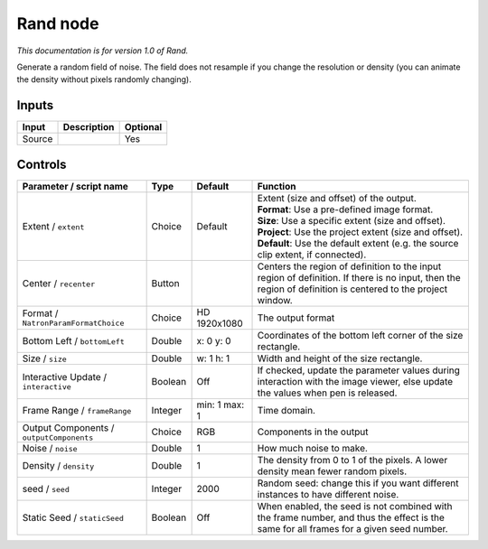 .. _net.sf.openfx.Noise:

Rand node
=========

|pluginIcon| 

*This documentation is for version 1.0 of Rand.*

Generate a random field of noise. The field does not resample if you change the resolution or density (you can animate the density without pixels randomly changing).

Inputs
------

+----------+---------------+------------+
| Input    | Description   | Optional   |
+==========+===============+============+
| Source   |               | Yes        |
+----------+---------------+------------+

Controls
--------

.. tabularcolumns:: |>{\raggedright}p{0.2\columnwidth}|>{\raggedright}p{0.06\columnwidth}|>{\raggedright}p{0.07\columnwidth}|p{0.63\columnwidth}|

.. cssclass:: longtable

+--------------------------------------------+-----------+-----------------+--------------------------------------------------------------------------------------------------------------------------------------------------------------+
| Parameter / script name                    | Type      | Default         | Function                                                                                                                                                     |
+============================================+===========+=================+==============================================================================================================================================================+
| Extent / ``extent``                        | Choice    | Default         | | Extent (size and offset) of the output.                                                                                                                    |
|                                            |           |                 | | **Format**: Use a pre-defined image format.                                                                                                                |
|                                            |           |                 | | **Size**: Use a specific extent (size and offset).                                                                                                         |
|                                            |           |                 | | **Project**: Use the project extent (size and offset).                                                                                                     |
|                                            |           |                 | | **Default**: Use the default extent (e.g. the source clip extent, if connected).                                                                           |
+--------------------------------------------+-----------+-----------------+--------------------------------------------------------------------------------------------------------------------------------------------------------------+
| Center / ``recenter``                      | Button    |                 | Centers the region of definition to the input region of definition. If there is no input, then the region of definition is centered to the project window.   |
+--------------------------------------------+-----------+-----------------+--------------------------------------------------------------------------------------------------------------------------------------------------------------+
| Format / ``NatronParamFormatChoice``       | Choice    | HD 1920x1080    | The output format                                                                                                                                            |
+--------------------------------------------+-----------+-----------------+--------------------------------------------------------------------------------------------------------------------------------------------------------------+
| Bottom Left / ``bottomLeft``               | Double    | x: 0 y: 0       | Coordinates of the bottom left corner of the size rectangle.                                                                                                 |
+--------------------------------------------+-----------+-----------------+--------------------------------------------------------------------------------------------------------------------------------------------------------------+
| Size / ``size``                            | Double    | w: 1 h: 1       | Width and height of the size rectangle.                                                                                                                      |
+--------------------------------------------+-----------+-----------------+--------------------------------------------------------------------------------------------------------------------------------------------------------------+
| Interactive Update / ``interactive``       | Boolean   | Off             | If checked, update the parameter values during interaction with the image viewer, else update the values when pen is released.                               |
+--------------------------------------------+-----------+-----------------+--------------------------------------------------------------------------------------------------------------------------------------------------------------+
| Frame Range / ``frameRange``               | Integer   | min: 1 max: 1   | Time domain.                                                                                                                                                 |
+--------------------------------------------+-----------+-----------------+--------------------------------------------------------------------------------------------------------------------------------------------------------------+
| Output Components / ``outputComponents``   | Choice    | RGB             | Components in the output                                                                                                                                     |
+--------------------------------------------+-----------+-----------------+--------------------------------------------------------------------------------------------------------------------------------------------------------------+
| Noise / ``noise``                          | Double    | 1               | How much noise to make.                                                                                                                                      |
+--------------------------------------------+-----------+-----------------+--------------------------------------------------------------------------------------------------------------------------------------------------------------+
| Density / ``density``                      | Double    | 1               | The density from 0 to 1 of the pixels. A lower density mean fewer random pixels.                                                                             |
+--------------------------------------------+-----------+-----------------+--------------------------------------------------------------------------------------------------------------------------------------------------------------+
| seed / ``seed``                            | Integer   | 2000            | Random seed: change this if you want different instances to have different noise.                                                                            |
+--------------------------------------------+-----------+-----------------+--------------------------------------------------------------------------------------------------------------------------------------------------------------+
| Static Seed / ``staticSeed``               | Boolean   | Off             | When enabled, the seed is not combined with the frame number, and thus the effect is the same for all frames for a given seed number.                        |
+--------------------------------------------+-----------+-----------------+--------------------------------------------------------------------------------------------------------------------------------------------------------------+

.. |pluginIcon| image:: net.sf.openfx.Noise.png
   :width: 10.0%
